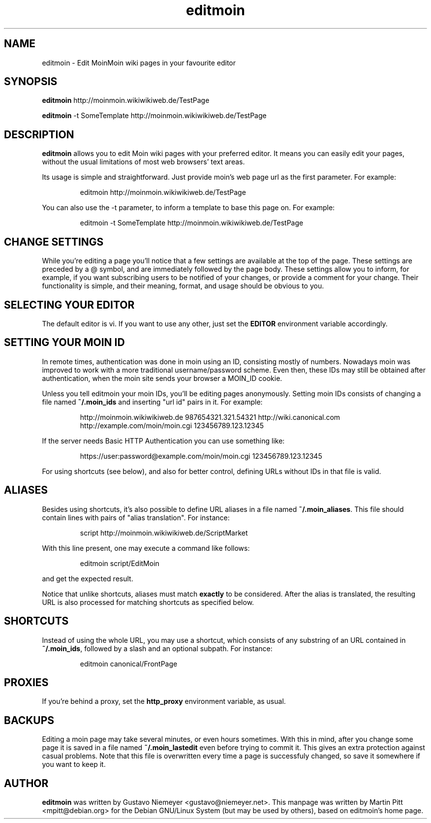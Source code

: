 .TH editmoin 1 "February 16, 2008" "Martin Pitt"

.SH NAME
editmoin \- Edit MoinMoin wiki pages in your favourite editor

.SH SYNOPSIS

.B editmoin 
http://moinmoin.wikiwikiweb.de/TestPage

.B editmoin 
-t SomeTemplate http://moinmoin.wikiwikiweb.de/TestPage

.SH DESCRIPTION

.B editmoin
allows you to edit Moin wiki pages with your preferred
editor. It means you can easily edit your pages, without the usual
limitations of most web browsers' text areas.

Its usage is simple and straightforward. Just provide moin's web page
url as the first parameter. For example:

.IP
editmoin http://moinmoin.wikiwikiweb.de/TestPage

.PP
You can also use the -t parameter, to inform a template
to base this page on. For example:

.IP
editmoin -t SomeTemplate http://moinmoin.wikiwikiweb.de/TestPage

.SH CHANGE SETTINGS

While you're editing a page you'll notice that a few settings are
available at the top of the page. These settings are preceded by a @
symbol, and are immediately followed by the page body. These settings
allow you to inform, for example, if you want subscribing users to be
notified of your changes, or provide a comment for your change. Their
functionality is simple, and their meaning, format, and usage should be
obvious to you.

.SH SELECTING YOUR EDITOR

The default editor is vi. If you want to use any other, just set the
.B EDITOR 
environment variable accordingly.

.SH SETTING YOUR MOIN ID

In remote times, authentication was done in moin using an ID, consisting
mostly of numbers.  Nowadays moin was improved to work with a more
traditional username/password scheme.  Even then, these IDs may still
be obtained after authentication, when the moin site sends your browser
a MOIN_ID cookie.

Unless you tell editmoin your moin IDs, you'll be editing pages
anonymously.  Setting moin IDs consists of changing a file named
.B ~/.moin_ids 
and inserting "url id" pairs in it. For example:

.IP
http://moinmoin.wikiwikiweb.de 987654321.321.54321 
http://wiki.canonical.com
http://example.com/moin/moin.cgi 123456789.123.12345 

.PP
If the server needs Basic HTTP Authentication you can use something like:

.IP
https://user:password@example.com/moin/moin.cgi 123456789.123.12345

.PP
For using shortcuts (see below), and also for better control, defining
URLs without IDs in that file is valid.

.SH ALIASES
Besides using shortcuts, it's also possible to define URL aliases in
a file named 
.B ~/.moin_aliases\fR.
This file should contain lines with pairs of "alias translation". For
instance:

.IP
script http://moinmoin.wikiwikiweb.de/ScriptMarket

.PP
With this line present, one may execute a command like follows:

.IP
editmoin script/EditMoin

.PP
and get the expected result.

Notice that unlike shortcuts, aliases must match 
.B exactly
to be considered.  After the alias is translated, the resulting URL is
also processed for matching shortcuts as specified below.

.SH SHORTCUTS

Instead of using the whole URL, you may use a shortcut, which consists
of any substring of an URL contained in 
.B ~/.moin_ids\fR,
followed by a slash and an optional subpath. For instance:

.IP
editmoin canonical/FrontPage

.SH PROXIES

If you're behind a proxy, set the 
.B http_proxy
environment variable, as usual.

.SH BACKUPS

Editing a moin page may take several minutes, or even hours sometimes.
With this in mind, after you change some page it is saved in a file
named 
.B ~/.moin_lastedit
even before trying to commit it. This gives an extra protection
against casual problems. Note that this file is overwritten every time
a page is successfuly changed, so save it somewhere if you want to
keep it.

.SH AUTHOR

.B editmoin
was written by Gustavo Niemeyer <gustavo@niemeyer.net>. This manpage
was written by Martin Pitt <mpitt@debian.org> for the Debian GNU/Linux
System (but may be used by others), based on editmoin's home page.
